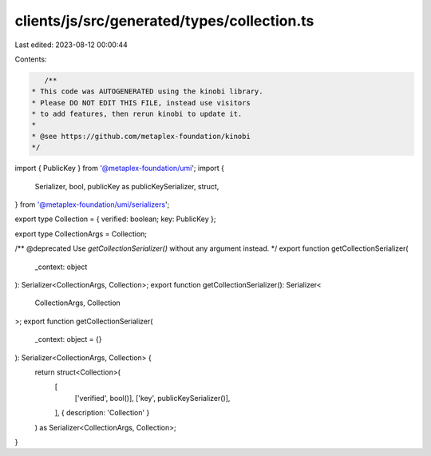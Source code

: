 clients/js/src/generated/types/collection.ts
============================================

Last edited: 2023-08-12 00:00:44

Contents:

.. code-block:: ts

    /**
 * This code was AUTOGENERATED using the kinobi library.
 * Please DO NOT EDIT THIS FILE, instead use visitors
 * to add features, then rerun kinobi to update it.
 *
 * @see https://github.com/metaplex-foundation/kinobi
 */

import { PublicKey } from '@metaplex-foundation/umi';
import {
  Serializer,
  bool,
  publicKey as publicKeySerializer,
  struct,
} from '@metaplex-foundation/umi/serializers';

export type Collection = { verified: boolean; key: PublicKey };

export type CollectionArgs = Collection;

/** @deprecated Use `getCollectionSerializer()` without any argument instead. */
export function getCollectionSerializer(
  _context: object
): Serializer<CollectionArgs, Collection>;
export function getCollectionSerializer(): Serializer<
  CollectionArgs,
  Collection
>;
export function getCollectionSerializer(
  _context: object = {}
): Serializer<CollectionArgs, Collection> {
  return struct<Collection>(
    [
      ['verified', bool()],
      ['key', publicKeySerializer()],
    ],
    { description: 'Collection' }
  ) as Serializer<CollectionArgs, Collection>;
}


